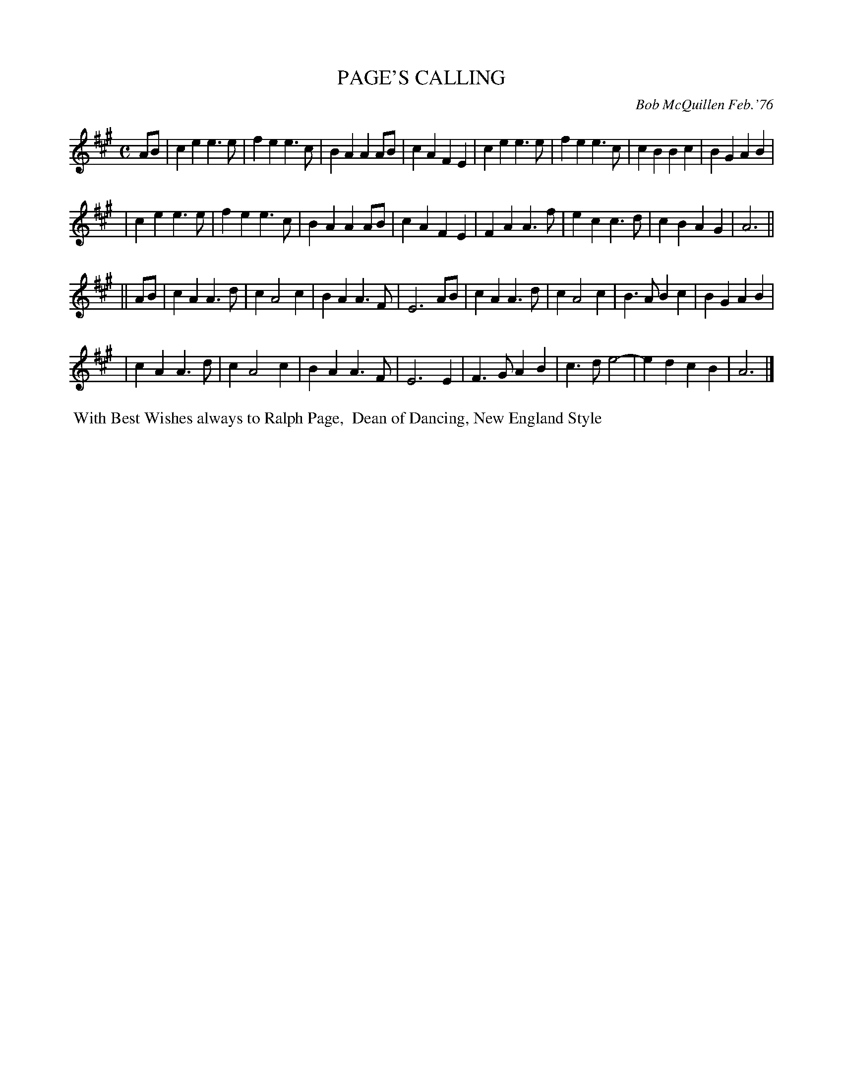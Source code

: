X: 02094
T: PAGE'S CALLING
C: Bob McQuillen Feb.'76
B: Bob's Note Book 1&2 #94
%R: march
Z: 2019 John Chambers <jc:trillian.mit.edu>
M: C
L: 1/4
K: A
A/B/ \
| ce e>e | fe e>c | BA AA/B/ | cA FE | ce e>e | fe e>c | cB Bc | BG AB |
| ce e>e | fe e>c | BA AA/B/ | cA FE | FA A>f | ec c>d | cB AG | A3 ||
|| A/B/ \
| cA A>d | c A2 c | BA A>F | E3 A/B/ | cA A>d | c A2 c | B>A Bc | BG AB |
| cA A>d | c A2 c | BA A>F | E3 E | F>G AB | c>d e2- | ed cB | A3 |]
%%begintext align
%% With Best Wishes always to Ralph Page,
%% Dean of Dancing, New England Style
%%endtext
